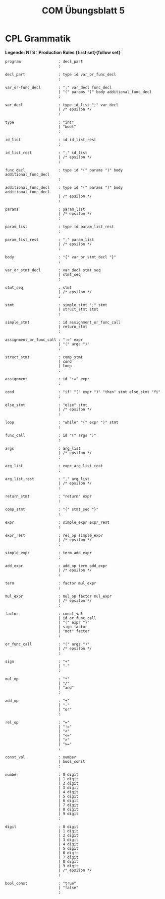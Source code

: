 #+title: COM Übungsblatt 5

* CPL Grammatik

*Legende: NTS : Production Rules {first set}{follow set}*

#+BEGIN_EXAMPLE
program                 : decl_part
                        ;

decl_part               : type id var_or_func_decl
                        ;

var_or-func_decl        : ";" var_decl func_decl
                        | "(" params ")" body additional_func_decl
                        ;

var_decl                : type id_list ";" var_decl
                        | /* epsilon */
                        ;

type                    : "int"
                        | "bool"
                        ;

id_list                 : id id_list_rest
                        ;

id_list_rest            : "," id_list
                        | /* epsilon */
                        ;

func_decl               : type id "(" params ")" body additional_func_decl
                        ;

additional_func_decl    : type id "(" params ")" body additional_func_decl
                        | /* epsilon */
                        ;

params                  : param_list
                        | /* epsilon */
                        ;

param_list              : type id param_list_rest
                        ;

param_list_rest         : "," param_list
                        | /* epsilon */
                        ;

body                    : "{" var_or_stmt_decl "}"
                        ;

var_or_stmt_decl        : var_decl stmt_seq
                        | stmt_seq
                        ;

stmt_seq                : stmt
                        | /* epsilon */
                        ;

stmt                    : simple_stmt ";" stmt
                        | struct_stmt stmt
                        ;

simple_stmt             : id assignment_or_func_call
                        | return_stmt
                        ;

assignment_or_func_call : ":=" expr
                        | "(" args ")"
                        ;

struct_stmt             : comp_stmt
                        | cond
                        | loop
                        ;

assignment              : id ":=" expr
                        ;

cond                    : "if" "(" expr ")" "then" stmt else_stmt "fi"
                        ;

else_stmt               : "else" stmt
                        | /* epsilon */
                        ;

loop                    : "while" "(" expr ")" stmt
                        ;

func_call               : id "(" args ")"
                        ;

args                    : arg_list
                        | /* epsilon */
                        ;

arg_list                : expr arg_list_rest
                        ;

arg_list_rest           : "," arg_list
                        | /* epsilon */
                        ;

return_stmt             : "return" expr
                        ;

comp_stmt               : "{" stmt_seq "}"
                        ;

expr                    : simple_expr expr_rest
                        ;

expr_rest               : rel_op simple_expr
                        | /* epsilon */
                        ;

simple_expr             : term add_expr
                        ;

add_expr                : add_op term add_expr
                        | /* epsilon */
                        ;

term                    : factor mul_expr
                        ;

mul_expr                : mul_op factor mul_expr
                        | /* epsilon */
                        ;

factor                  : const_val
                        | id or_func_call
                        | "(" expr ")"
                        | sign factor
                        | "not" factor
                        ;

or_func_call            : "(" args ")"
                        | /* epsilon */
                        ;

sign                    : "+"
                        | "-"
                        ;

mul_op                  : "*"
                        | "/"
                        | "and"
                        ;

add_op                  : "+"
                        | "-"
                        | "or"
                        ;

rel_op                  : "="
                        | "!="
                        | "<"
                        | "<="
                        | ">"
                        | ">="
                        ;

const_val               : number
                        | bool_const
                        ;

number                  : 0 digit
                        | 1 digit
                        | 2 digit
                        | 3 digit
                        | 4 digit
                        | 5 digit
                        | 6 digit
                        | 7 digit
                        | 8 digit
                        | 9 digit
                        ;

digit                   : 0 digit
                        | 1 digit
                        | 2 digit
                        | 3 digit
                        | 4 digit
                        | 5 digit
                        | 6 digit
                        | 7 digit
                        | 8 digit
                        | 9 digit
                        | /* epsilon */
                        ;

bool_const              : "true"
                        | "false"
                        ;
#+END_EXAMPLE
